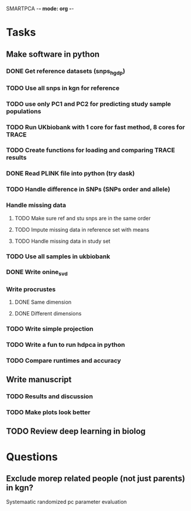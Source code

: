 SMARTPCA -*- mode: org -*-
#+STARTUP: showall
#+TODO: TODO IN-PROGRESS WAITING DONE

* Tasks
** Make software in python
*** DONE Get reference datasets (snps_hgdp)
    CLOSED: [2018-03-30 Fri 09:47]
*** TODO Use all snps in kgn for reference
*** TODO use only PC1 and PC2 for predicting study sample populations
*** TODO Run UKbiobank with 1 core for fast method, 8 cores for TRACE
*** TODO Create functions for loading and comparing TRACE results
*** DONE Read PLINK file into python (try dask)
    CLOSED: [2018-03-30 Fri 09:41]
*** TODO Handle difference in SNPs (SNPs order and allele)
*** Handle missing data
**** TODO Make sure ref and stu snps are in the same order
**** TODO Impute missing data in reference set with means
**** TODO Handle missing data in study set
*** TODO Use all samples in ukbiobank
*** DONE Write onine_svd
    CLOSED: [2018-03-18 Sun 20:35]
*** Write procrustes
**** DONE Same dimension
     CLOSED: [2018-03-18 Sun 20:40]
**** DONE Different dimensions
     CLOSED: [2018-04-08 Sun 23:30]
*** TODO Write simple projection
*** TODO Write a fun to run hdpca in python
*** TODO Compare runtimes and accuracy
** Write manuscript
*** TODO Results and discussion
*** TODO Make plots look better
** TODO Review deep learning in biolog
* Questions
** Exclude morep related people (not just parents) in kgn?
   Systemaatic randomized pc parameter evaluation
